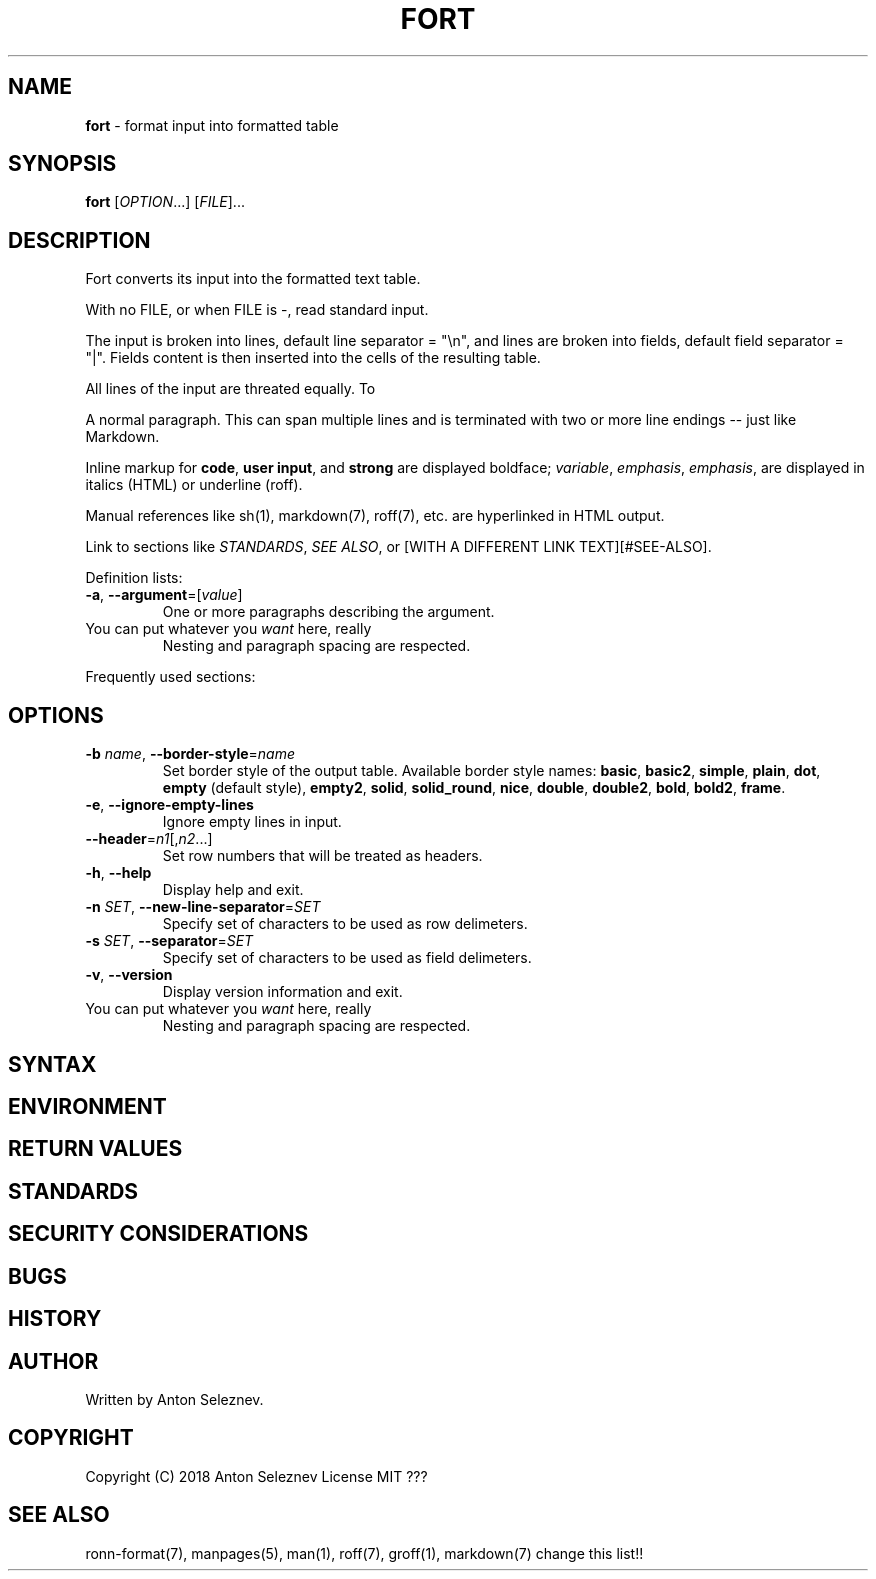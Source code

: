 .\" generated with Ronn/v0.7.3
.\" http://github.com/rtomayko/ronn/tree/0.7.3
.
.TH "FORT" "1" "January 2019" "" ""
.
.SH "NAME"
\fBfort\fR \- format input into formatted table
.
.SH "SYNOPSIS"
\fBfort\fR [\fIOPTION\fR\.\.\.] [\fIFILE\fR]\.\.\.
.
.SH "DESCRIPTION"
Fort converts its input into the formatted text table\.
.
.P
With no FILE, or when FILE is \-, read standard input\.
.
.P
The input is broken into lines, default line separator = "\en", and lines are broken into fields, default field separator = "|"\. Fields content is then inserted into the cells of the resulting table\.
.
.P
All lines of the input are threated equally\. To
.
.P
A normal paragraph\. This can span multiple lines and is terminated with two or more line endings \-\- just like Markdown\.
.
.P
Inline markup for \fBcode\fR, \fBuser input\fR, and \fBstrong\fR are displayed boldface; \fIvariable\fR, \fIemphasis\fR, \fIemphasis\fR, are displayed in italics (HTML) or underline (roff)\.
.
.P
Manual references like sh(1), markdown(7), roff(7), etc\. are hyperlinked in HTML output\.
.
.P
Link to sections like \fISTANDARDS\fR, \fISEE ALSO\fR, or [WITH A DIFFERENT LINK TEXT][#SEE\-ALSO]\.
.
.P
Definition lists:
.
.TP
\fB\-a\fR, \fB\-\-argument\fR=[\fIvalue\fR]
One or more paragraphs describing the argument\.
.
.TP
You can put whatever you \fIwant\fR here, really
Nesting and paragraph spacing are respected\.
.
.P
Frequently used sections:
.
.SH "OPTIONS"
.
.TP
\fB\-b\fR \fIname\fR, \fB\-\-border\-style\fR=\fIname\fR
Set border style of the output table\. Available border style names: \fBbasic\fR, \fBbasic2\fR, \fBsimple\fR, \fBplain\fR, \fBdot\fR, \fBempty\fR (default style), \fBempty2\fR, \fBsolid\fR, \fBsolid_round\fR, \fBnice\fR, \fBdouble\fR, \fBdouble2\fR, \fBbold\fR, \fBbold2\fR, \fBframe\fR\.
.
.TP
\fB\-e\fR, \fB\-\-ignore\-empty\-lines\fR
Ignore empty lines in input\.
.
.TP
\fB\-\-header\fR=\fIn1\fR[,\fIn2\fR\.\.\.]
Set row numbers that will be treated as headers\.
.
.TP
\fB\-h\fR, \fB\-\-help\fR
Display help and exit\.
.
.TP
\fB\-n\fR \fISET\fR, \fB\-\-new\-line\-separator\fR=\fISET\fR
Specify set of characters to be used as row delimeters\.
.
.TP
\fB\-s\fR \fISET\fR, \fB\-\-separator\fR=\fISET\fR
Specify set of characters to be used as field delimeters\.
.
.TP
\fB\-v\fR, \fB\-\-version\fR
Display version information and exit\.
.
.TP
You can put whatever you \fIwant\fR here, really
Nesting and paragraph spacing are respected\.
.
.SH "SYNTAX"
.
.SH "ENVIRONMENT"
.
.SH "RETURN VALUES"
.
.SH "STANDARDS"
.
.SH "SECURITY CONSIDERATIONS"
.
.SH "BUGS"
.
.SH "HISTORY"
.
.SH "AUTHOR"

.
.P
Written by Anton Seleznev\.
.
.SH "COPYRIGHT"
Copyright (C) 2018 Anton Seleznev License MIT ???
.
.SH "SEE ALSO"
ronn\-format(7), manpages(5), man(1), roff(7), groff(1), markdown(7) change this list!!
